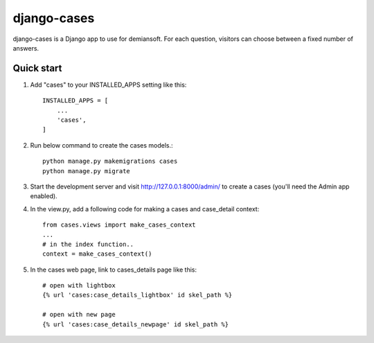 django-cases
==========

django-cases is a Django app to use for demiansoft. For each question,
visitors can choose between a fixed number of answers.

Quick start
------------

1. Add "cases" to your INSTALLED_APPS setting like this::

    INSTALLED_APPS = [
        ...
        'cases',
    ]

2. Run below command to create the cases models.::

    python manage.py makemigrations cases
    python manage.py migrate

3. Start the development server and visit http://127.0.0.1:8000/admin/
   to create a cases (you'll need the Admin app enabled).

4. In the view.py, add a following code for making a cases and case_detail context::

    from cases.views import make_cases_context
    ...
    # in the index function..
    context = make_cases_context()

5. In the cases web page, link to cases_details page like this::

    # open with lightbox
    {% url 'cases:case_details_lightbox' id skel_path %}

    # open with new page
    {% url 'cases:case_details_newpage' id skel_path %}
